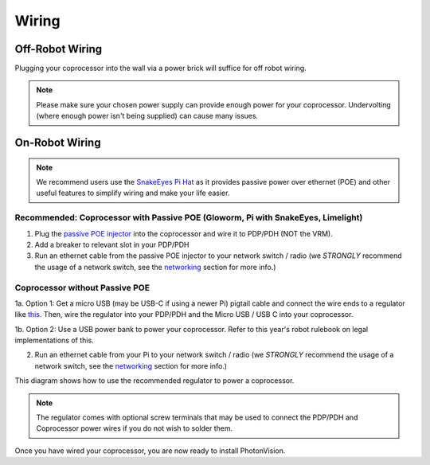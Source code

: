 Wiring
======


Off-Robot Wiring
----------------

Plugging your coprocessor into the wall via a power brick will suffice for off robot wiring.

.. note:: Please make sure your chosen power supply can provide enough power for your coprocessor. Undervolting (where enough power isn't being supplied) can cause many issues.


On-Robot Wiring
---------------

.. note:: We recommend users use the `SnakeEyes Pi Hat <https://www.playingwithfusion.com/productview.php?pdid=133>`_ as it provides passive power over ethernet (POE) and other useful features to simplify wiring and make your life easier.

Recommended: Coprocessor with Passive POE (Gloworm, Pi with SnakeEyes, Limelight)
^^^^^^^^^^^^^^^^^^^^^^^^^^^^^^^^^^^^^^^^^^^^^^^^^^^^^^^^^^^^^^^^^^^^^^^^^^^^^^^^^

1. Plug the `passive POE injector <https://www.revrobotics.com/rev-11-1210/>`_ into the coprocessor and wire it to PDP/PDH (NOT the VRM).

2. Add a breaker to relevant slot in your PDP/PDH

3. Run an ethernet cable from the passive POE injector to your network switch / radio (we *STRONGLY* recommend the usage of a network switch, see the `networking <networking.rst>`_ section for more info.)

Coprocessor without Passive POE
^^^^^^^^^^^^^^^^^^^^^^^^^^^^^^^
1a. Option 1: Get a micro USB (may be USB-C if using a newer Pi) pigtail cable and connect the wire ends to a regulator like `this <https://www.pololu.com/product/4082>`_. Then, wire the regulator into your PDP/PDH and the Micro USB / USB C into your coprocessor.

1b. Option 2: Use a USB power bank to power your coprocessor. Refer to this year's robot rulebook on legal implementations of this.

2. Run an ethernet cable from your Pi to your network switch / radio (we *STRONGLY* recommend the usage of a network switch, see the `networking <networking.rst>`_ section for more info.)

This diagram shows how to use the recommended regulator to power a coprocessor.

.. image:: images/pololu-diagram.png
   :alt: A flowchart-type diagram showing how to connect wires from the PDP or PDH to the recommended voltage regulator and then a Coprocessor.

.. note:: The regulator comes with optional screw terminals that may be used to connect the PDP/PDH and Coprocessor power wires if you do not wish to solder them.

Once you have wired your coprocessor, you are now ready to install PhotonVision.

